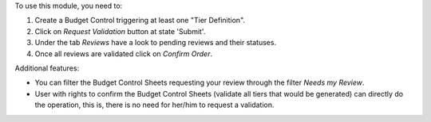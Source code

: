 To use this module, you need to:

#. Create a Budget Control triggering at least one "Tier Definition".
#. Click on *Request Validation* button at state 'Submit'.
#. Under the tab *Reviews* have a look to pending reviews and their statuses.
#. Once all reviews are validated click on *Confirm Order*.

Additional features:

* You can filter the Budget Control Sheets requesting your review through
  the filter *Needs my Review*.
* User with rights to confirm the Budget Control Sheets (validate all tiers
  that would be generated) can directly do the operation, this is, there is
  no need for her/him to request a validation.
